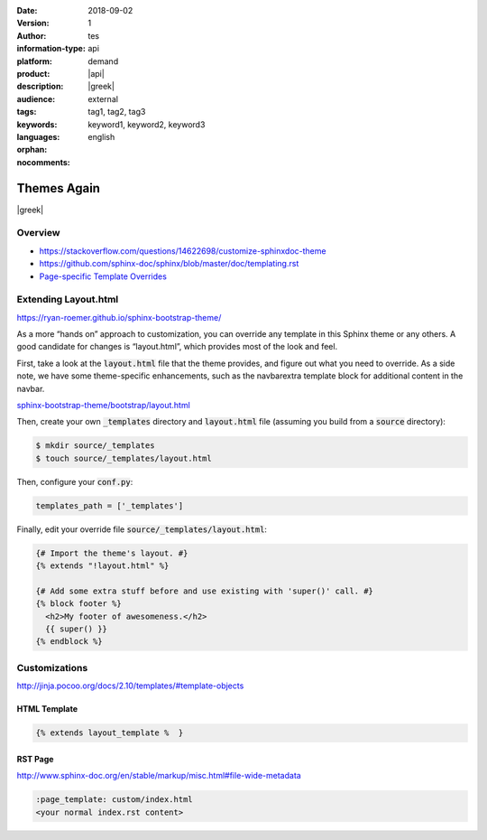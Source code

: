 :date: 2018-09-02 
:version: 1
:author: tes 
:information-type: api 
:platform: demand
:product: |api|
:description: |greek| 
:audience: external
:tags: tag1, tag2, tag3 
:keywords: keyword1, keyword2, keyword3 
:languages: english
:orphan:
:nocomments:
.. .. include:: /includes/include.txt

################
Themes Again
################

.. container:: abstract
 
  |greek|

********
Overview
********
- https://stackoverflow.com/questions/14622698/customize-sphinxdoc-theme
- https://github.com/sphinx-doc/sphinx/blob/master/doc/templating.rst 
- `Page-specific Template Overrides <https://stackoverflow.com/questions/13209597/override-html-page-template-for-a-specific-sphinx-document>`_


***********************
Extending Layout.html
***********************
https://ryan-roemer.github.io/sphinx-bootstrap-theme/

As a more “hands on” approach to customization, you can override any template in this Sphinx theme or any others. A good candidate for changes is “layout.html”, which provides most of the look and feel. 

First, take a look at the :code:`layout.html` file that the theme provides, and figure out what you need to override. As a side note, we have some theme-specific enhancements, such as the navbarextra template block for additional content in the navbar.

`sphinx-bootstrap-theme/bootstrap/layout.html <https://github.com/ryan-roemer/sphinx-bootstrap-theme/blob/master/sphinx_bootstrap_theme/bootstrap/layout.html>`_

Then, create your own :code:`_templates` directory and :code:`layout.html` file (assuming you build from a :code:`source` directory):

.. code-block:: bash 

  $ mkdir source/_templates
  $ touch source/_templates/layout.html

Then, configure your :code:`conf.py`:

.. code-block:: rst 

  templates_path = ['_templates']

Finally, edit your override file :code:`source/_templates/layout.html`:

.. code-block:: rst 

  {# Import the theme's layout. #}
  {% extends "!layout.html" %}
  
  {# Add some extra stuff before and use existing with 'super()' call. #}
  {% block footer %}
    <h2>My footer of awesomeness.</h2>
    {{ super() }}
  {% endblock %}


**************
Customizations
**************
http://jinja.pocoo.org/docs/2.10/templates/#template-objects

HTML Template
=============
.. code-block:: html

  {% extends layout_template %  }

RST Page
=============
http://www.sphinx-doc.org/en/stable/markup/misc.html#file-wide-metadata

.. code-block:: html

  :page_template: custom/index.html
  <your normal index.rst content>
  


.. seealso::
